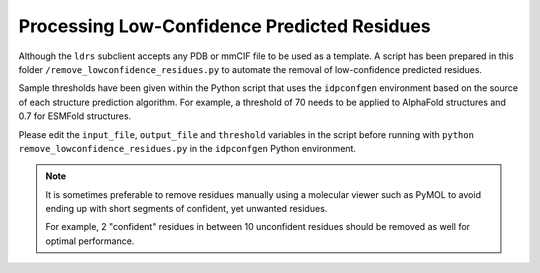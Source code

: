 Processing Low-Confidence Predicted Residues
============================================

.. start-description

Although the ``ldrs`` subclient accepts any PDB or mmCIF file to be used
as a template. A script has been prepared in this folder ``/remove_lowconfidence_residues.py``
to automate the removal of low-confidence predicted residues.

Sample thresholds have been given within the Python script that uses the ``idpconfgen``
environment based on the source of each structure prediction algorithm. For example,
a threshold of 70 needs to be applied to AlphaFold structures and 0.7 for ESMFold structures.

Please edit the ``input_file``, ``output_file`` and ``threshold`` variables in the script
before running with ``python remove_lowconfidence_residues.py`` in the ``idpconfgen`` Python
environment.

.. note::
    It is sometimes preferable to remove residues manually using a molecular viewer
    such as PyMOL to avoid ending up with short segments of confident, yet unwanted
    residues.

    For example, 2 "confident" residues in between 10 unconfident residues should be
    removed as well for optimal performance.

.. end-description
